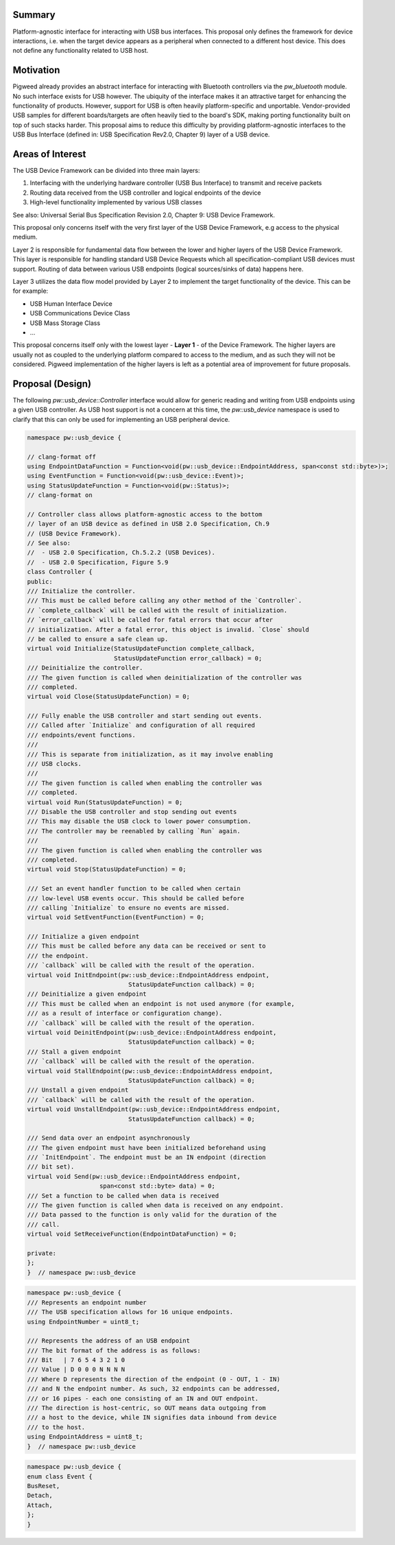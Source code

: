 -------
Summary
-------
Platform-agnostic interface for interacting with USB bus interfaces.
This proposal only defines the framework for device interactions, i.e.
when the target device appears as a peripheral when connected to a
different host device. This does not define any functionality related
to USB host.

----------
Motivation
----------
Pigweed already provides an abstract interface for interacting with Bluetooth
controllers via the `pw_bluetooth` module. No such interface exists for USB
however. The ubiquity of the interface makes it an attractive target for
enhancing the functionality of products. However, support for USB is often
heavily platform-specific and unportable. Vendor-provided USB samples for
different boards/targets are often heavily tied to the board's SDK, making
porting functionality built on top of such stacks harder. This proposal aims
to reduce this difficulty by providing platform-agnostic interfaces to the
USB Bus Interface (defined in: USB Specification Rev2.0, Chapter 9) layer of
a USB device.

-----------------
Areas of Interest
-----------------

The USB Device Framework can be divided into three main layers:

#. Interfacing with the underlying hardware controller (USB Bus Interface)
   to transmit and receive packets

#. Routing data received from the USB controller and logical endpoints of
   the device

#. High-level functionality implemented by various USB classes

See also: Universal Serial Bus Specification Revision 2.0, Chapter 9: USB Device
Framework.

This proposal only concerns itself with the very first layer of the USB Device
Framework, e.g access to the physical medium.

Layer 2 is responsible for fundamental data flow between the lower and higher layers
of the USB Device Framework. This layer is responsible for handling standard
USB Device Requests which all specification-compliant USB devices must support.
Routing of data between various USB endpoints (logical sources/sinks of data) happens
here.

Layer 3 utilizes the data flow model provided by Layer 2 to implement the target
functionality of the device. This can be for example:

* USB Human Interface Device

* USB Communications Device Class

* USB Mass Storage Class

* ...

This proposal concerns itself only with the lowest layer - **Layer 1** - of the
Device Framework. The higher layers are usually not as coupled to the underlying
platform compared to access to the medium, and as such they will not be considered.
Pigweed implementation of the higher layers is left as a potential area of
improvement for future proposals.

-----------------
Proposal (Design)
-----------------

The following `pw::usb_device::Controller` interface would allow for generic reading
and writing from USB endpoints using a given USB controller.
As USB host support is not a concern at this time, the `pw::usb_device` namespace is
used to clarify that this can only be used for implementing an USB peripheral device.

.. code-block:: c++

    namespace pw::usb_device {

    // clang-format off
    using EndpointDataFunction = Function<void(pw::usb_device::EndpointAddress, span<const std::byte>)>;
    using EventFunction = Function<void(pw::usb_device::Event)>;
    using StatusUpdateFunction = Function<void(pw::Status)>;
    // clang-format on

    // Controller class allows platform-agnostic access to the bottom
    // layer of an USB device as defined in USB 2.0 Specification, Ch.9
    // (USB Device Framework).
    // See also:
    //  - USB 2.0 Specification, Ch.5.2.2 (USB Devices).
    //  - USB 2.0 Specification, Figure 5.9
    class Controller {
    public:
    /// Initialize the controller.
    /// This must be called before calling any other method of the `Controller`.
    // `complete_callback` will be called with the result of initialization.
    // `error_callback` will be called for fatal errors that occur after
    // initialization. After a fatal error, this object is invalid. `Close` should
    // be called to ensure a safe clean up.
    virtual void Initialize(StatusUpdateFunction complete_callback,
                            StatusUpdateFunction error_callback) = 0;
    /// Deinitialize the controller.
    /// The given function is called when deinitialization of the controller was
    /// completed.
    virtual void Close(StatusUpdateFunction) = 0;

    /// Fully enable the USB controller and start sending out events.
    /// Called after `Initialize` and configuration of all required
    /// endpoints/event functions.
    ///
    /// This is separate from initialization, as it may involve enabling
    /// USB clocks.
    ///
    /// The given function is called when enabling the controller was
    /// completed.
    virtual void Run(StatusUpdateFunction) = 0;
    /// Disable the USB controller and stop sending out events
    /// This may disable the USB clock to lower power consumption.
    /// The controller may be reenabled by calling `Run` again.
    ///
    /// The given function is called when enabling the controller was
    /// completed.
    virtual void Stop(StatusUpdateFunction) = 0;

    /// Set an event handler function to be called when certain
    /// low-level USB events occur. This should be called before
    /// calling `Initialize` to ensure no events are missed.
    virtual void SetEventFunction(EventFunction) = 0;

    /// Initialize a given endpoint
    /// This must be called before any data can be received or sent to
    /// the endpoint.
    /// `callback` will be called with the result of the operation.
    virtual void InitEndpoint(pw::usb_device::EndpointAddress endpoint,
                                StatusUpdateFunction callback) = 0;
    /// Deinitialize a given endpoint
    /// This must be called when an endpoint is not used anymore (for example,
    /// as a result of interface or configuration change).
    /// `callback` will be called with the result of the operation.
    virtual void DeinitEndpoint(pw::usb_device::EndpointAddress endpoint,
                                StatusUpdateFunction callback) = 0;
    /// Stall a given endpoint
    /// `callback` will be called with the result of the operation.
    virtual void StallEndpoint(pw::usb_device::EndpointAddress endpoint,
                                StatusUpdateFunction callback) = 0;
    /// Unstall a given endpoint
    /// `callback` will be called with the result of the operation.
    virtual void UnstallEndpoint(pw::usb_device::EndpointAddress endpoint,
                                StatusUpdateFunction callback) = 0;

    /// Send data over an endpoint asynchronously
    /// The given endpoint must have been initialized beforehand using
    /// `InitEndpoint`. The endpoint must be an IN endpoint (direction
    /// bit set).
    virtual void Send(pw::usb_device::EndpointAddress endpoint,
                        span<const std::byte> data) = 0;
    /// Set a function to be called when data is received
    /// The given function is called when data is received on any endpoint.
    /// Data passed to the function is only valid for the duration of the
    /// call.
    virtual void SetReceiveFunction(EndpointDataFunction) = 0;

    private:
    };
    }  // namespace pw::usb_device


.. code-block:: c++

    namespace pw::usb_device {
    /// Represents an endpoint number
    /// The USB specification allows for 16 unique endpoints.
    using EndpointNumber = uint8_t;

    /// Represents the address of an USB endpoint
    /// The bit format of the address is as follows:
    /// Bit   | 7 6 5 4 3 2 1 0
    /// Value | D 0 0 0 N N N N
    /// Where D represents the direction of the endpoint (0 - OUT, 1 - IN)
    /// and N the endpoint number. As such, 32 endpoints can be addressed,
    /// or 16 pipes - each one consisting of an IN and OUT endpoint.
    /// The direction is host-centric, so OUT means data outgoing from
    /// a host to the device, while IN signifies data inbound from device
    /// to the host.
    using EndpointAddress = uint8_t;
    }  // namespace pw::usb_device


.. code-block:: c++

    namespace pw::usb_device {
    enum class Event {
    BusReset,
    Detach,
    Attach,
    };
    }
